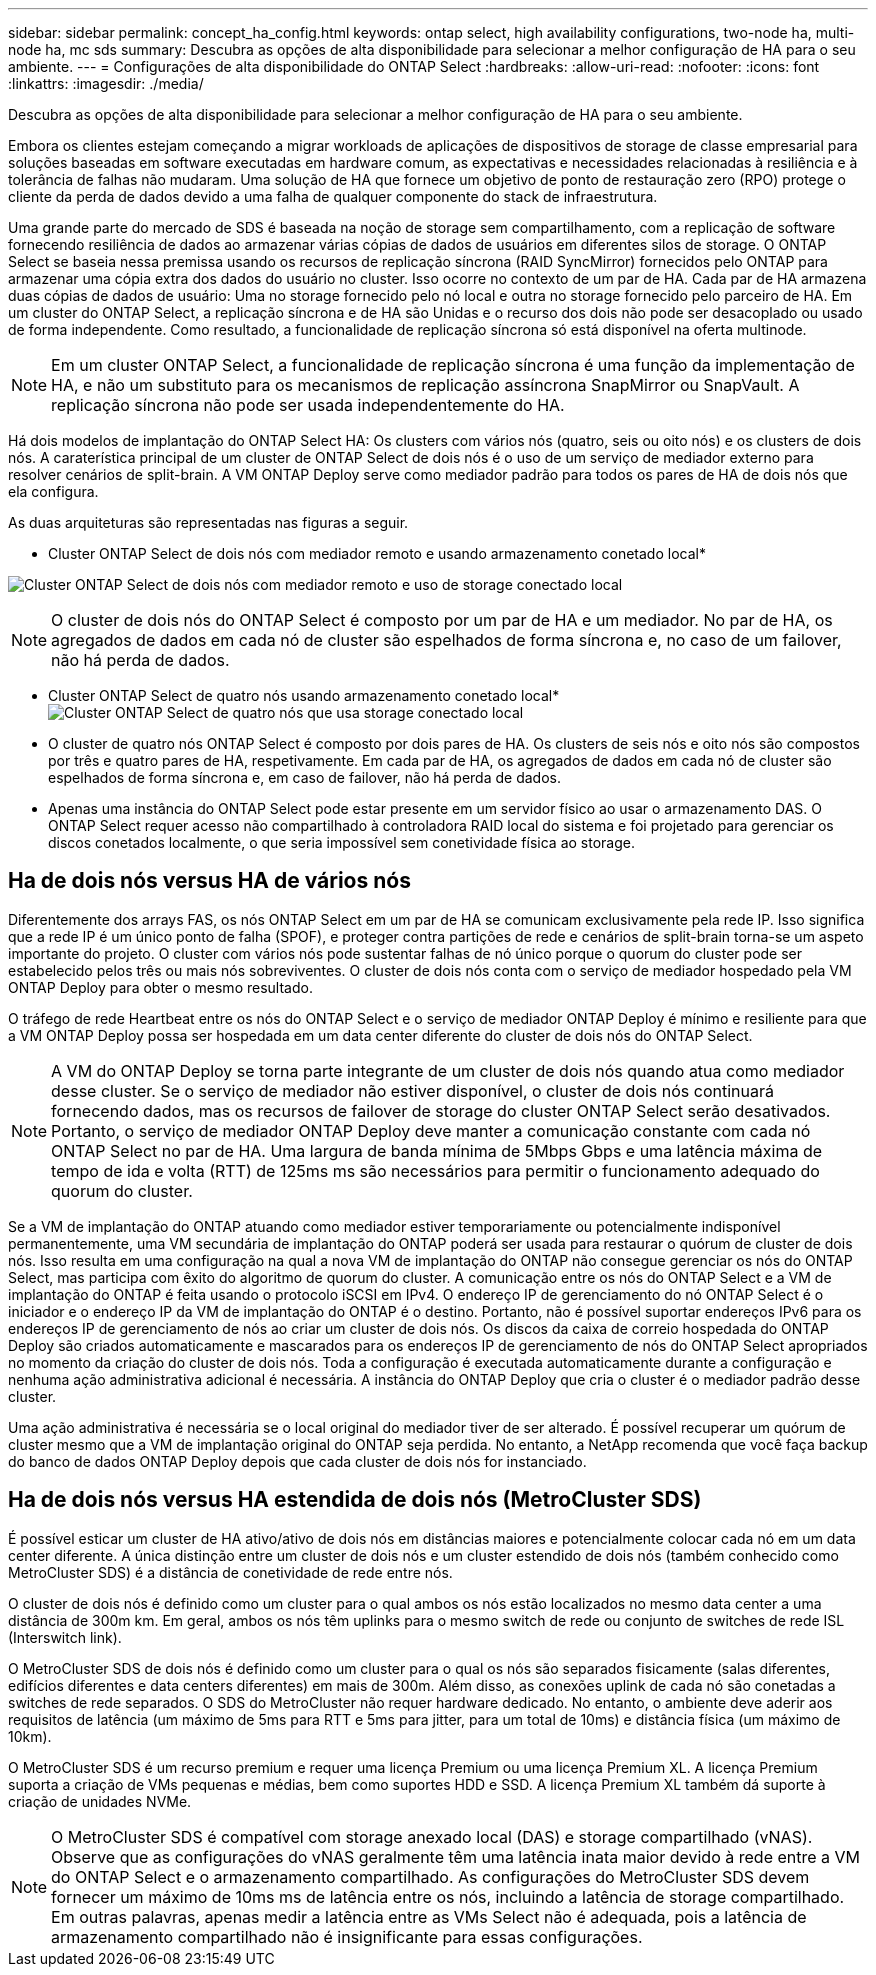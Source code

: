 ---
sidebar: sidebar 
permalink: concept_ha_config.html 
keywords: ontap select, high availability configurations, two-node ha, multi-node ha, mc sds 
summary: Descubra as opções de alta disponibilidade para selecionar a melhor configuração de HA para o seu ambiente. 
---
= Configurações de alta disponibilidade do ONTAP Select
:hardbreaks:
:allow-uri-read: 
:nofooter: 
:icons: font
:linkattrs: 
:imagesdir: ./media/


[role="lead"]
Descubra as opções de alta disponibilidade para selecionar a melhor configuração de HA para o seu ambiente.

Embora os clientes estejam começando a migrar workloads de aplicações de dispositivos de storage de classe empresarial para soluções baseadas em software executadas em hardware comum, as expectativas e necessidades relacionadas à resiliência e à tolerância de falhas não mudaram. Uma solução de HA que fornece um objetivo de ponto de restauração zero (RPO) protege o cliente da perda de dados devido a uma falha de qualquer componente do stack de infraestrutura.

Uma grande parte do mercado de SDS é baseada na noção de storage sem compartilhamento, com a replicação de software fornecendo resiliência de dados ao armazenar várias cópias de dados de usuários em diferentes silos de storage. O ONTAP Select se baseia nessa premissa usando os recursos de replicação síncrona (RAID SyncMirror) fornecidos pelo ONTAP para armazenar uma cópia extra dos dados do usuário no cluster. Isso ocorre no contexto de um par de HA. Cada par de HA armazena duas cópias de dados de usuário: Uma no storage fornecido pelo nó local e outra no storage fornecido pelo parceiro de HA. Em um cluster do ONTAP Select, a replicação síncrona e de HA são Unidas e o recurso dos dois não pode ser desacoplado ou usado de forma independente. Como resultado, a funcionalidade de replicação síncrona só está disponível na oferta multinode.


NOTE: Em um cluster ONTAP Select, a funcionalidade de replicação síncrona é uma função da implementação de HA, e não um substituto para os mecanismos de replicação assíncrona SnapMirror ou SnapVault. A replicação síncrona não pode ser usada independentemente do HA.

Há dois modelos de implantação do ONTAP Select HA: Os clusters com vários nós (quatro, seis ou oito nós) e os clusters de dois nós. A caraterística principal de um cluster de ONTAP Select de dois nós é o uso de um serviço de mediador externo para resolver cenários de split-brain. A VM ONTAP Deploy serve como mediador padrão para todos os pares de HA de dois nós que ela configura.

As duas arquiteturas são representadas nas figuras a seguir.

* Cluster ONTAP Select de dois nós com mediador remoto e usando armazenamento conetado local*

image:DDHA_01.jpg["Cluster ONTAP Select de dois nós com mediador remoto e uso de storage conectado local"]


NOTE: O cluster de dois nós do ONTAP Select é composto por um par de HA e um mediador. No par de HA, os agregados de dados em cada nó de cluster são espelhados de forma síncrona e, no caso de um failover, não há perda de dados.

* Cluster ONTAP Select de quatro nós usando armazenamento conetado local* image:DDHA_02.jpg["Cluster ONTAP Select de quatro nós que usa storage conectado local"]

* O cluster de quatro nós ONTAP Select é composto por dois pares de HA. Os clusters de seis nós e oito nós são compostos por três e quatro pares de HA, respetivamente. Em cada par de HA, os agregados de dados em cada nó de cluster são espelhados de forma síncrona e, em caso de failover, não há perda de dados.
* Apenas uma instância do ONTAP Select pode estar presente em um servidor físico ao usar o armazenamento DAS. O ONTAP Select requer acesso não compartilhado à controladora RAID local do sistema e foi projetado para gerenciar os discos conetados localmente, o que seria impossível sem conetividade física ao storage.




== Ha de dois nós versus HA de vários nós

Diferentemente dos arrays FAS, os nós ONTAP Select em um par de HA se comunicam exclusivamente pela rede IP. Isso significa que a rede IP é um único ponto de falha (SPOF), e proteger contra partições de rede e cenários de split-brain torna-se um aspeto importante do projeto. O cluster com vários nós pode sustentar falhas de nó único porque o quorum do cluster pode ser estabelecido pelos três ou mais nós sobreviventes. O cluster de dois nós conta com o serviço de mediador hospedado pela VM ONTAP Deploy para obter o mesmo resultado.

O tráfego de rede Heartbeat entre os nós do ONTAP Select e o serviço de mediador ONTAP Deploy é mínimo e resiliente para que a VM ONTAP Deploy possa ser hospedada em um data center diferente do cluster de dois nós do ONTAP Select.


NOTE: A VM do ONTAP Deploy se torna parte integrante de um cluster de dois nós quando atua como mediador desse cluster. Se o serviço de mediador não estiver disponível, o cluster de dois nós continuará fornecendo dados, mas os recursos de failover de storage do cluster ONTAP Select serão desativados. Portanto, o serviço de mediador ONTAP Deploy deve manter a comunicação constante com cada nó ONTAP Select no par de HA. Uma largura de banda mínima de 5Mbps Gbps e uma latência máxima de tempo de ida e volta (RTT) de 125ms ms são necessários para permitir o funcionamento adequado do quorum do cluster.

Se a VM de implantação do ONTAP atuando como mediador estiver temporariamente ou potencialmente indisponível permanentemente, uma VM secundária de implantação do ONTAP poderá ser usada para restaurar o quórum de cluster de dois nós. Isso resulta em uma configuração na qual a nova VM de implantação do ONTAP não consegue gerenciar os nós do ONTAP Select, mas participa com êxito do algoritmo de quorum do cluster. A comunicação entre os nós do ONTAP Select e a VM de implantação do ONTAP é feita usando o protocolo iSCSI em IPv4. O endereço IP de gerenciamento do nó ONTAP Select é o iniciador e o endereço IP da VM de implantação do ONTAP é o destino. Portanto, não é possível suportar endereços IPv6 para os endereços IP de gerenciamento de nós ao criar um cluster de dois nós. Os discos da caixa de correio hospedada do ONTAP Deploy são criados automaticamente e mascarados para os endereços IP de gerenciamento de nós do ONTAP Select apropriados no momento da criação do cluster de dois nós. Toda a configuração é executada automaticamente durante a configuração e nenhuma ação administrativa adicional é necessária. A instância do ONTAP Deploy que cria o cluster é o mediador padrão desse cluster.

Uma ação administrativa é necessária se o local original do mediador tiver de ser alterado. É possível recuperar um quórum de cluster mesmo que a VM de implantação original do ONTAP seja perdida. No entanto, a NetApp recomenda que você faça backup do banco de dados ONTAP Deploy depois que cada cluster de dois nós for instanciado.



== Ha de dois nós versus HA estendida de dois nós (MetroCluster SDS)

É possível esticar um cluster de HA ativo/ativo de dois nós em distâncias maiores e potencialmente colocar cada nó em um data center diferente. A única distinção entre um cluster de dois nós e um cluster estendido de dois nós (também conhecido como MetroCluster SDS) é a distância de conetividade de rede entre nós.

O cluster de dois nós é definido como um cluster para o qual ambos os nós estão localizados no mesmo data center a uma distância de 300m km. Em geral, ambos os nós têm uplinks para o mesmo switch de rede ou conjunto de switches de rede ISL (Interswitch link).

O MetroCluster SDS de dois nós é definido como um cluster para o qual os nós são separados fisicamente (salas diferentes, edifícios diferentes e data centers diferentes) em mais de 300m. Além disso, as conexões uplink de cada nó são conetadas a switches de rede separados. O SDS do MetroCluster não requer hardware dedicado. No entanto, o ambiente deve aderir aos requisitos de latência (um máximo de 5ms para RTT e 5ms para jitter, para um total de 10ms) e distância física (um máximo de 10km).

O MetroCluster SDS é um recurso premium e requer uma licença Premium ou uma licença Premium XL. A licença Premium suporta a criação de VMs pequenas e médias, bem como suportes HDD e SSD. A licença Premium XL também dá suporte à criação de unidades NVMe.


NOTE: O MetroCluster SDS é compatível com storage anexado local (DAS) e storage compartilhado (vNAS). Observe que as configurações do vNAS geralmente têm uma latência inata maior devido à rede entre a VM do ONTAP Select e o armazenamento compartilhado. As configurações do MetroCluster SDS devem fornecer um máximo de 10ms ms de latência entre os nós, incluindo a latência de storage compartilhado. Em outras palavras, apenas medir a latência entre as VMs Select não é adequada, pois a latência de armazenamento compartilhado não é insignificante para essas configurações.
